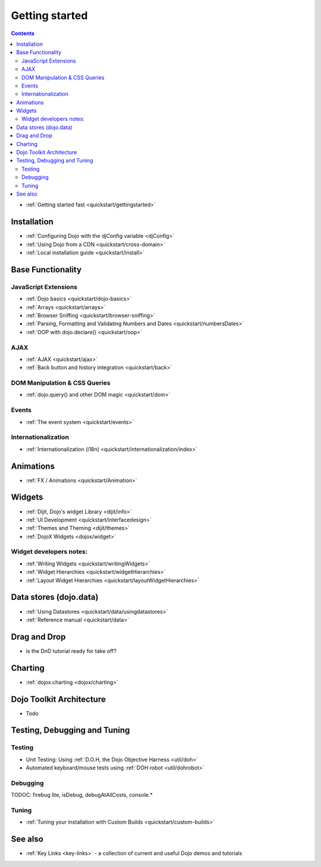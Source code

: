 .. _quickstart/index:

Getting started
===============

.. contents::
    :depth: 2

.. image :: logodojocdocssmall.png
   :alt: Dojo Documentation
   :class: logowelcome;

* :ref:`Getting started fast <quickstart/gettingstarted>`

============
Installation
============

* :ref:`Configuring Dojo with the djConfig variable <djConfig>`
* :ref:`Using Dojo from a CDN <quickstart/cross-domain>`
* :ref:`Local installation guide <quickstart/install>`


==================
Base Functionality
==================

JavaScript Extensions
---------------------

* :ref:`Dojo basics <quickstart/dojo-basics>`
* :ref:`Arrays <quickstart/arrays>`
* :ref:`Browser Sniffing <quickstart/browser-sniffing>`
* :ref:`Parsing, Formatting and Validating Numbers and Dates <quickstart/numbersDates>`
* :ref:`OOP with dojo.declare() <quickstart/oop>`

AJAX
----

* :ref:`AJAX <quickstart/ajax>`
* :ref:`Back button and history integration <quickstart/back>`

DOM Manipulation & CSS Queries
------------------------------

* :ref:`dojo.query() and other DOM magic <quickstart/dom>`

Events
------

* :ref:`The event system <quickstart/events>`

Internationalization
--------------------

* :ref:`Internationalization (i18n) <quickstart/internationalization/index>`

==========
Animations
==========

* :ref:`FX / Animations <quickstart/Animation>`


=======
Widgets
=======

* :ref:`Dijit, Dojo's widget Library <dijit/info>`
* :ref:`UI Development <quickstart/interfacedesign>`
* :ref:`Themes and Theming <dijit/themes>`
* :ref:`DojoX Widgets <dojox/widget>`

Widget developers notes:
------------------------
* :ref:`Writing Widgets <quickstart/writingWidgets>`
* :ref:`Widget Hierarchies <quickstart/widgetHierarchies>`
* :ref:`Layout Widget Hierarchies <quickstart/layoutWidgetHierarchies>`


=======================
Data stores (dojo.data)
=======================

* :ref:`Using Datastores <quickstart/data/usingdatastores>`
* :ref:`Reference manual <quickstart/data>`


=============
Drag and Drop
=============

* is the DnD tutorial ready for take off?


========
Charting
========

* :ref:`dojox.charting <dojox/charting>`


=========================
Dojo Toolkit Architecture
=========================

* Todo


=============================
Testing, Debugging and Tuning
=============================

Testing
-------

* Unit Testing:  Using :ref:`D.O.H, the Dojo Objective Harness <util/doh>`
* Automated keyboard/mouse tests using :ref:`DOH robot <util/dohrobot>`

Debugging
---------

TODOC: firebug lite, isDebug, debugAtAllCosts, console.*

Tuning
------

* :ref:`Tuning your installation with Custom Builds <quickstart/custom-builds>`


========
See also
========

* :ref:`Key Links <key-links>` - a collection of current and useful Dojo demos and tutorials
